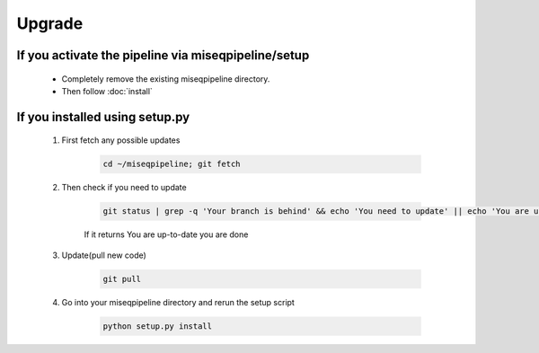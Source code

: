 Upgrade
=======

If you activate the pipeline via miseqpipeline/setup
----------------------------------------------------

  - Completely remove the existing miseqpipeline directory. 
  - Then follow :doc:`install`

If you installed using setup.py
-------------------------------------------

    #. First fetch any possible updates

        .. code-block:: bash
        
            cd ~/miseqpipeline; git fetch

    #. Then check if you need to update

        .. code-block:: bash

            git status | grep -q 'Your branch is behind' && echo 'You need to update' || echo 'You are up-to-date'
    
        If it returns You are up-to-date you are done

    #. Update(pull new code)

        .. code-block:: bash

            git pull

    #. Go into your miseqpipeline directory and rerun the setup script

        .. code-block:: bash

          python setup.py install

